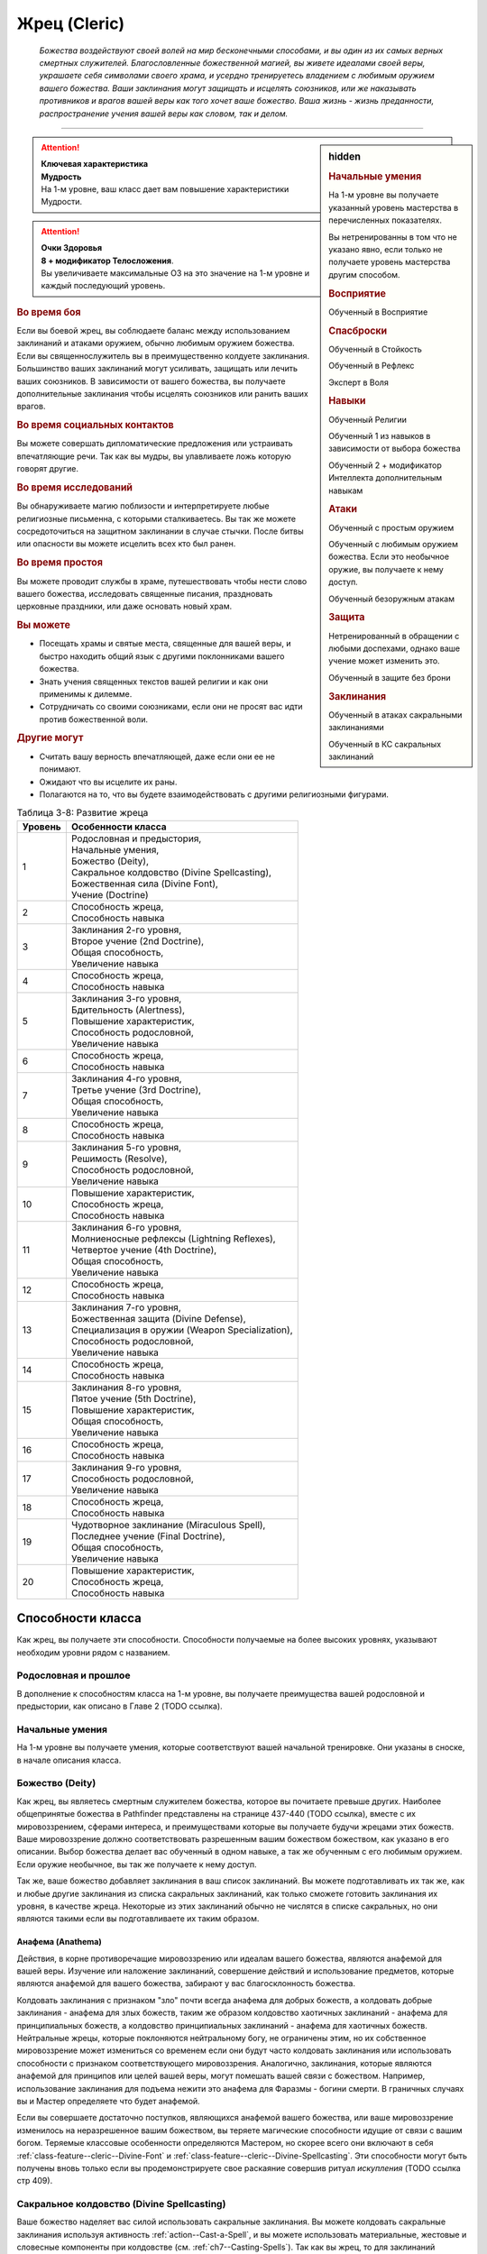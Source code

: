 .. rst-class:: char-class
.. _ch3--classes--cleric:

Жрец (Cleric)
=========================================================================================

.. epigraph::

	*Божества воздействуют своей волей на мир бесконечными способами, и вы один из их самых верных смертных служителей.
	Благословленные божественной магией, вы живете идеалами своей веры, украшаете себя символами своего храма, и усердно тренируетесь владением с любимым оружием вашего божества.
	Ваши заклинания могут защищать и исцелять союзников, или же наказывать противников и врагов вашей веры как того хочет ваше божество.
	Ваша жизнь - жизнь преданности, распространение учения вашей веры как словом, так и делом.*

-----------------------------------------------------------------------------


.. rst-class:: sidebar-char-ancestry-class

.. sidebar:: hidden
	
	.. rubric:: Начальные умения

	На 1-м уровне вы получаете указанный уровень мастерства в перечисленных показателях.

	Вы нетренированны в том что не указано явно, если только не получаете уровень мастерства другим способом.


	.. rubric:: Восприятие

	Обученный в Восприятие


	.. rubric:: Спасброски

	Обученный в Стойкость

	Обученный в Рефлекс

	Эксперт в Воля


	.. rubric:: Навыки

	Обученный Религии

	Обученный 1 из навыков в зависимости от выбора божества

	Обученный 2 + модификатор Интеллекта дополнительным навыкам


	.. rubric:: Атаки

	Обученный с простым оружием

	Обученный с любимым оружием божества. Если это необычное оружие, вы получаете к нему доступ.

	Обученный безоружным атакам


	.. rubric:: Защита

	Нетренированный в обращении с любыми доспехами, однако ваше учение может изменить это.

	Обученный в защите без брони


	.. rubric:: Заклинания

	Обученный в атаках сакральными заклинаниями

	Обученный в КС сакральных заклинаний


.. attention::

	| **Ключевая характеристика**
	| **Мудрость**
	| На 1-м уровне, ваш класс дает вам повышение характеристики Мудрости.

.. attention::

	| **Очки Здоровья**
	| **8 + модификатор Телосложения**.
	| Вы увеличиваете максимальные ОЗ на это значение на 1-м уровне и каждый последующий уровень.


.. rst-class:: h3
.. rubric:: Во время боя

Если вы боевой жрец, вы соблюдаете баланс между использованием заклинаний и атаками оружием, обычно любимым оружием божества.
Если вы священнослужитель вы в преимущественно колдуете заклинания.
Большинство ваших заклинаний могут усиливать, защищать или лечить ваших союзников.
В зависимости от вашего божества, вы получаете дополнительные заклинания чтобы исцелять союзников или ранить ваших врагов.

.. rst-class:: h3
.. rubric:: Во время социальных контактов

Вы можете совершать дипломатические предложения или устраивать впечатляющие речи.
Так как вы мудры, вы улавливаете ложь которую говорят другие.

.. rst-class:: h3
.. rubric:: Во время исследований

Вы обнаруживаете магию поблизости и интерпретируете любые религиозные письменна, с которыми сталкиваетесь.
Вы так же можете сосредоточиться на защитном заклинании в случае стычки.
После битвы или опасности вы можете исцелить всех кто был ранен.

.. rst-class:: h3
.. rubric:: Во время простоя

Вы можете проводит службы в храме, путешествовать чтобы нести слово вашего божества, исследовать священные писания, праздновать церковные праздники, или даже основать новый храм.

.. rst-class:: h3
.. rubric:: Вы можете

* Посещать храмы и святые места, священные для вашей веры, и быстро находить общий язык с другими поклонниками вашего божества.
* Знать учения священных текстов вашей религии и как они применимы к дилемме.
* Сотрудничать со своими союзниками, если они не просят вас идти против божественной воли.

.. rst-class:: h3
.. rubric:: Другие могут

* Считать вашу верность впечатляющей, даже если они ее не понимают.
* Ожидают что вы исцелите их раны.
* Полагаются на то, что вы будете взаимодействовать с другими религиозными фигурами.


.. table:: Таблица 3-8: Развитие жреца


	+---------+---------------------------------------------------+
	| Уровень |                 Особенности класса                |
	+=========+===================================================+
	|       1 | | Родословная и предыстория,                      |
	|         | | Начальные умения,                               |
	|         | | Божество (Deity),                               |
	|         | | Сакральное колдовство (Divine Spellcasting),    |
	|         | | Божественная сила (Divine Font),                |
	|         | | Учение (Doctrine)                               |
	+---------+---------------------------------------------------+
	|       2 | | Способность жреца,                              |
	|         | | Способность навыка                              |
	+---------+---------------------------------------------------+
	|       3 | | Заклинания 2-го уровня,                         |
	|         | | Второе учение (2nd Doctrine),                   |
	|         | | Общая способность,                              |
	|         | | Увеличение навыка                               |
	+---------+---------------------------------------------------+
	|       4 | | Способность жреца,                              |
	|         | | Способность навыка                              |
	+---------+---------------------------------------------------+
	|       5 | | Заклинания 3-го уровня,                         |
	|         | | Бдительность (Alertness),                       |
	|         | | Повышение характеристик,                        |
	|         | | Способность родословной,                        |
	|         | | Увеличение навыка                               |
	+---------+---------------------------------------------------+
	|       6 | | Способность жреца,                              |
	|         | | Способность навыка                              |
	+---------+---------------------------------------------------+
	|       7 | | Заклинания 4-го уровня,                         |
	|         | | Третье учение (3rd Doctrine),                   |
	|         | | Общая способность,                              |
	|         | | Увеличение навыка                               |
	+---------+---------------------------------------------------+
	|       8 | | Способность жреца,                              |
	|         | | Способность навыка                              |
	+---------+---------------------------------------------------+
	|       9 | | Заклинания 5-го уровня,                         |
	|         | | Решимость (Resolve),                            |
	|         | | Способность родословной,                        |
	|         | | Увеличение навыка                               |
	+---------+---------------------------------------------------+
	|      10 | | Повышение характеристик,                        |
	|         | | Способность жреца,                              |
	|         | | Способность навыка                              |
	+---------+---------------------------------------------------+
	|      11 | | Заклинания 6-го уровня,                         |
	|         | | Молниеносные рефлексы (Lightning Reflexes),     |
	|         | | Четвертое учение (4th Doctrine),                |
	|         | | Общая способность,                              |
	|         | | Увеличение навыка                               |
	+---------+---------------------------------------------------+
	|      12 | | Способность жреца,                              |
	|         | | Способность навыка                              |
	+---------+---------------------------------------------------+
	|      13 | | Заклинания 7-го уровня,                         |
	|         | | Божественная защита (Divine Defense),           |
	|         | | Специализация в оружии (Weapon Specialization), |
	|         | | Способность родословной,                        |
	|         | | Увеличение навыка                               |
	+---------+---------------------------------------------------+
	|      14 | | Способность жреца,                              |
	|         | | Способность навыка                              |
	+---------+---------------------------------------------------+
	|      15 | | Заклинания 8-го уровня,                         |
	|         | | Пятое учение (5th Doctrine),                    |
	|         | | Повышение характеристик,                        |
	|         | | Общая способность,                              |
	|         | | Увеличение навыка                               |
	+---------+---------------------------------------------------+
	|      16 | | Способность жреца,                              |
	|         | | Способность навыка                              |
	+---------+---------------------------------------------------+
	|      17 | | Заклинания 9-го уровня,                         |
	|         | | Способность родословной,                        |
	|         | | Увеличение навыка                               |
	+---------+---------------------------------------------------+
	|      18 | | Способность жреца,                              |
	|         | | Способность навыка                              |
	+---------+---------------------------------------------------+
	|      19 | | Чудотворное заклинание (Miraculous Spell),      |
	|         | | Последнее учение (Final Doctrine),              |
	|         | | Общая способность,                              |
	|         | | Увеличение навыка                               |
	+---------+---------------------------------------------------+
	|      20 | | Повышение характеристик,                        |
	|         | | Способность жреца,                              |
	|         | | Способность навыка                              |
	+---------+---------------------------------------------------+





Способности класса
----------------------------------------------------------------------------------------------------------

Как жрец, вы получаете эти способности.
Способности получаемые на более высоких уровнях, указывают необходим уровни рядом с названием.



Родословная и прошлое
~~~~~~~~~~~~~~~~~~~~~~~~~~~~~~~~~~~~~~~~~~~~~~~~~~~~~~~~~~~~~~~~~~~~~~~~~~~~~~~~~~~~

В дополнение к способностям класса на 1-м уровне, вы получаете преимущества вашей родословной и предыстории, как описано в Главе 2 (TODO ссылка).



Начальные умения
~~~~~~~~~~~~~~~~~~~~~~~~~~~~~~~~~~~~~~~~~~~~~~~~~~~~~~~~~~~~~~~~~~~~~~~~~~~~~~~~~~~~

На 1-м уровне вы получаете умения, которые соответствуют вашей начальной тренировке.
Они указаны в сноске, в начале описания класса.



Божество (Deity)
~~~~~~~~~~~~~~~~~~~~~~~~~~~~~~~~~~~~~~~~~~~~~~~~~~~~~~~~~~~~~~~~~~~~~~~~~~~~~~~~~~~~

Как жрец, вы являетесь смертным служителем божества, которое вы почитаете превыше других.
Наиболее общепринятые божества в Pathfinder представлены на странице 437-440 (TODO ссылка), вместе с их мировоззрением, сферами интереса, и преимуществами которые вы получаете будучи жрецами этих божеств.
Ваше мировоззрение должно соответствовать разрешенным вашим божеством божеством, как указано в его описании.
Выбор божества делает вас обученный в одном навыке, а так же обученным с его любимым оружием.
Если оружие необычное, вы так же получаете к нему доступ.

Так же, ваше божество добавляет заклинания в ваш список заклинаний.
Вы можете подготавливать их так же, как и любые другие заклинания из списка сакральных заклинаний, как только сможете готовить заклинания их уровня, в качестве жреца.
Некоторые из этих заклинаний обычно не числятся в списке сакральных, но они являются такими если вы подготавливаете их таким образом.


Анафема (Anathema)
""""""""""""""""""""""""""""""""""""""""""""""""""""""""""""""""""""""""""""""""""

Действия, в корне противоречащие мировоззрению или идеалам вашего божества, являются анафемой для вашей веры.
Изучение или наложение заклинаний, совершение действий и использование предметов, которые являются анафемой для вашего божества, забирают у вас благосклонность божества.

Колдовать заклинания с признаком "зло" почти всегда анафема для добрых божеств, а колдовать добрые заклинания - анафема для злых божеств, таким же образом колдовство хаотичных заклинаний - анафема для принципиальных божеств, а колдовство принципиальных заклинаний - анафема для хаотичных божеств.
Нейтральные жрецы, которые поклоняются нейтральному богу, не ограничены этим, но их собственное мировоззрение может измениться со временем если они будут часто колдовать заклинания или использовать способности с признаком соответствующего мировоззрения.
Аналогично, заклинания, которые являются анафемой для принципов или целей вашей веры, могут помешать вашей связи с божеством.
Например, использование заклинания для подъема нежити это анафема для Фаразмы - богини смерти.
В граничных случаях вы и Мастер определяете что будет анафемой.

Если вы совершаете достаточно поступков, являющихся анафемой вашего божества, или ваше мировоззрение изменилось на неразрешенное вашим божеством, вы теряете магические способности идущие от связи с вашим богом.
Теряемые классовые особенности определяются Мастером, но скорее всего они включают в себя :ref:`class-feature--cleric--Divine-Font` и :ref:`class-feature--cleric--Divine-Spellcasting`.
Эти способности могут быть получены вновь только если вы продемонстрируете свое раскаяние совершив ритуал *искупления* (TODO ссылка стр 409).


.. _class-feature--Cleric--Divine-Spellcasting:

Сакральное колдовство (Divine Spellcasting)
~~~~~~~~~~~~~~~~~~~~~~~~~~~~~~~~~~~~~~~~~~~~~~~~~~~~~~~~~~~~~~~~~~~~~~~~~~~~~~~~~~~~

Ваше божество наделяет вас силой использовать сакральные заклинания.
Вы можете колдовать сакральные заклинания используя активность :ref:`action--Cast-a-Spell`, и вы можете использовать материальные, жестовые и словесные компоненты при колдовстве (см. :ref:`ch7--Casting-Spells`).
Так как вы жрец, то для заклинаний требующих материальные компоненты, вы обычно можете держать сакральный фокус (как например символ веры), вместо необходимости использовать сумку с материальными компонентами.

На 1-м уровне, вы каждое утро можете подготовить два заклинания 1-го уровня и пять чар, из числа обычных заклинаний, находящихся в списке сакральных этой книги (:ref:`spells-list--Divine`) или из числа других сакральных заклинаний к которым у вас есть доступ.
Подготовленные заклинания остаются доступными пока вы не используете их или пока вы снова не подготовите заклинания.
Количество заклинаний, которые вы можете подготовить, называется слотами заклинаний.

По мере того как вы повышаетесь в уровне как жрец, увеличивается количество заклинаний, которые вы можете подготовить каждый день, как и высший уровень заклинаний которые вы можете колдовать, как показано в :ref:`class-feature--Cleric--spells-table`.

Некоторые из ваших заклинаний требуют совершить атаку заклинанием, чтобы узнать на сколько они эффективны, или ваши враги должны сделать бросок против вашего КС заклинаний (обычно это спасбросок).
Так как ваша ключевая характеристика это Мудрость, атаки заклинаниями и КС заклинаний используют модификатор Мудрости.
Подробности о вычислении этих данных описаны в разделе :ref:`ch9--Spell-Attack-Rolls`.

.. _class-feature--Cleric--spells-table:

.. table:: Таблица 3-9: Заклинания жреца в день

	+---------+------+----+----+----+----+----+----+----+----+----+-----+
	| Ваш     |      | Уровень заклинания                               |
	+ уровень + Чары +----+----+----+----+----+----+----+----+----+-----+
	|         |      | 1  | 2  | 3  | 4  | 5  | 6  | 7  | 8  | 9  | 10  |
	+=========+======+====+====+====+====+====+====+====+====+====+=====+
	| 1       | 5    | 2* | —  | —  | —  | —  | —  | —  | —  | —  | —   |
	+---------+------+----+----+----+----+----+----+----+----+----+-----+
	| 2       | 5    | 3* | —  | —  | —  | —  | —  | —  | —  | —  | —   |
	+---------+------+----+----+----+----+----+----+----+----+----+-----+
	| 3       | 5    | 3  | 2* | —  | —  | —  | —  | —  | —  | —  | —   |
	+---------+------+----+----+----+----+----+----+----+----+----+-----+
	| 4       | 5    | 3  | 3* | —  | —  | —  | —  | —  | —  | —  | —   |
	+---------+------+----+----+----+----+----+----+----+----+----+-----+
	| 5       | 5    | 3  | 3  | 2* | —  | —  | —  | —  | —  | —  | —   |
	+---------+------+----+----+----+----+----+----+----+----+----+-----+
	| 6       | 5    | 3  | 3  | 3* | —  | —  | —  | —  | —  | —  | —   |
	+---------+------+----+----+----+----+----+----+----+----+----+-----+
	| 7       | 5    | 3  | 3  | 3  | 2* | —  | —  | —  | —  | —  | —   |
	+---------+------+----+----+----+----+----+----+----+----+----+-----+
	| 8       | 5    | 3  | 3  | 3  | 3* | —  | —  | —  | —  | —  | —   |
	+---------+------+----+----+----+----+----+----+----+----+----+-----+
	| 9       | 5    | 3  | 3  | 3  | 3  | 2* | —  | —  | —  | —  | —   |
	+---------+------+----+----+----+----+----+----+----+----+----+-----+
	| 10      | 5    | 3  | 3  | 3  | 3  | 3* | —  | —  | —  | —  | —   |
	+---------+------+----+----+----+----+----+----+----+----+----+-----+
	| 11      | 5    | 3  | 3  | 3  | 3  | 3  | 2* | —  | —  | —  | —   |
	+---------+------+----+----+----+----+----+----+----+----+----+-----+
	| 12      | 5    | 3  | 3  | 3  | 3  | 3  | 3* | —  | —  | —  | —   |
	+---------+------+----+----+----+----+----+----+----+----+----+-----+
	| 13      | 5    | 3  | 3  | 3  | 3  | 3  | 3  | 2* | —  | —  | —   |
	+---------+------+----+----+----+----+----+----+----+----+----+-----+
	| 14      | 5    | 3  | 3  | 3  | 3  | 3  | 3  | 3* | —  | —  | —   |
	+---------+------+----+----+----+----+----+----+----+----+----+-----+
	| 15      | 5    | 3  | 3  | 3  | 3  | 3  | 3  | 3  | 2* | —  | —   |
	+---------+------+----+----+----+----+----+----+----+----+----+-----+
	| 16      | 5    | 3  | 3  | 3  | 3  | 3  | 3  | 3  | 3* | —  | —   |
	+---------+------+----+----+----+----+----+----+----+----+----+-----+
	| 17      | 5    | 3  | 3  | 3  | 3  | 3  | 3  | 3  | 3  | 2* | —   |
	+---------+------+----+----+----+----+----+----+----+----+----+-----+
	| 18      | 5    | 3  | 3  | 3  | 3  | 3  | 3  | 3  | 3  | 3* | —   |
	+---------+------+----+----+----+----+----+----+----+----+----+-----+
	| 19      | 5    | 3  | 3  | 3  | 3  | 3  | 3  | 3  | 3  | 3  | 1*† |
	+---------+------+----+----+----+----+----+----+----+----+----+-----+
	| 20      | 5    | 3  | 3  | 3  | 3  | 3  | 3  | 3  | 3  | 3  | 1*† |
	+---------+------+----+----+----+----+----+----+----+----+----+-----+

**\*** - Ваша божественная сила дает вам дополнительные заклинания *исцеления* или *нанесения ран* этого уровня. Их количество равно 1 + модификатор Харизмы.

**†** - Чудотворное заклинание дает вам слот заклинания 10-го уровня, который работает немного отлично от других.


Усиление заклинаний (Heightening Spells)
""""""""""""""""""""""""""""""""""""""""""""""""""""""""""""""""""""""""""""""""""

Когда вы получаете слоты заклинаний 2-го уровня и выше, то можете заполнить их усиленными версиями заклинаний низкого уровня.
Это увеличивает уровень заклинания, усиливая его для соответствия уровню слота.
Многие заклинания имеют специальные улучшения при повышении до определенного уровня.


Чары (Cantrips)
""""""""""""""""""""""""""""""""""""""""""""""""""""""""""""""""""""""""""""""""""

Чары это особые заклинания которые не используют слоты.
Вы можете колдовать чары по желанию, сколько угодно раз в день.
Чары всегда автоматически усиливаются до половины вашего уровня, округленного до большего целого, обычно они равны уровню самого высокого заклинания, которые вы можете колдовать как жрец.
Например, как у жреца 1-го уровня, ваши чары имеют 1-й уровень, а как у жреца 5-го уровня ваши чары имеют 3-й уровень.


.. _class-feature--Cleric--Divine-Font:

Божественная сила (Divine Font)
~~~~~~~~~~~~~~~~~~~~~~~~~~~~~~~~~~~~~~~~~~~~~~~~~~~~~~~~~~~~~~~~~~~~~~~~~~~~~~~~~~~~

Благодаря благословению вашего божества вы получаете дополнительные заклинания, которые направляют либо жизненную силу, называемую положительной энергией, либо ее противоположную силу - отрицательную энергию.
Когда вы подготавливаете ваши заклинания каждый день, вы можете подготовить дополнительные заклинания :ref:`spell--h--Heal` или :ref:`spell--h--Harm`, в зависимости от божества.
Заклинание божественной силы, дарованные вашим божеством указаны на строке "Божественная сила" в записи о божестве на страницах 437-440 (TODO ссылка); если перечислены обе силы, вы можете выбирать между *исцелением* и *нанесением ран*.
После того, как вы выбрали, вы не можете изменить свой выбор без изменения морали или божественного вмешательства.

**Исцеляющая сила**: Каждый день вы получаете дополнительные слоты заклинаний, равные максимальному уровню доступных слотов заклинаний жреца.
Вы можете подготовить только заклинания :ref:`spell--h--Heal` в этих слотах.
Их количество равно 1 + ваш модификатор Харизмы.

**Ранящая сила**: Каждый день вы получаете дополнительные слоты заклинаний, равные максимальному уровню доступных слотов заклинаний жреца.
Вы можете подготовить только заклинания :ref:`spell--h--Harm` в этих слотах.
Их количество равно 1 + ваш модификатор Харизмы.



Учение (Doctrine)
~~~~~~~~~~~~~~~~~~~~~~~~~~~~~~~~~~~~~~~~~~~~~~~~~~~~~~~~~~~~~~~~~~~~~~~~~~~~~~~~~~~~

Даже среди последователей одного божества, есть немало учений и верований, которые иногда значительно отличаются от жреца к жрецу.
На 1-м уровне, вы выбираете учение и получаете его преимущества его первого учения.
В данной книге представленны учения священнослужителя и боевого жреца.
Каждое учение дает вам начальные преимущества на 1-м уровне.
На 3-м, 7-м, 11-м, 15-м и 19-м уровнях вы получаете преимущества 2-го, 3-го, 4-го, 5-го и последнего учений соответственно.

.. _class-feature--Cleric--Doctrine--Cloistered:

Священнослужитель (Cloistered Cleric)
""""""""""""""""""""""""""""""""""""""""""""""""""""""""""""""""""""""""""""""""""

Вы жрец священнослужитель, сосредотачивающийся на сакральной магии и вашей связи с доменами божества.

**Первое учение (1 ур.)**: Вы получаете способность жреца :ref:`class-feat--Cleric--Domain-Initiate`.

**Второе учение (3 ур.)**: Ваш уровень мастерства в спасбросках Стойкости увеличивается до эксперта.

**Третье учение (7 ур.)**: Ваш уровень мастерства атак сакральными заклинаниями и КС заклинаний увеличивается до эксперта.

**Четвертое учение (11 ур.)**: Вы получаете уровень мастерства эксперта в обращении с любимым оружием божества и безоружных атаках.
Когда вы совершаете критическое попадание этим оружием, то применяете критический эффект специализации оружия; используйте свой КС сакральных заклинаний если необходимо.

**Пятое учение (15 ур.)**: Выш уровень мастерства атак сакральными заклинаниями и КС заклинаний увеличивается до мастера.

**Последнее учение (19 ур.)**: Выш уровень мастерства атак сакральными заклинаниями и КС заклинаний увеличивается до легенды.

.. _class-feature--Cleric--Doctrine--Warpriest:

Боевой жрец (Warpriest)
""""""""""""""""""""""""""""""""""""""""""""""""""""""""""""""""""""""""""""""""""

Вы тренированны в более воинственном учении своего храма, сосредоточившись как на заклинаниях, так и на сражениях.

**Первое учение (1 ур.)**: Вы обучены ношению легких и средних доспехов, и вы имеете уровень мастерства эксперта в спасбросках Стойкости.
Вы получаете общую способность :ref:`feat--Shield-Block`, это реакция для уменьшения урона с помощью щита.
Если любимое оружие вашего божества является простым, вы получаете способность жреца :ref:`class-feat--Cleric--Deadly-Simplicity`.
На 13-м уровне, если вы получаете особенность класса :ref:`class-feature--Cleric--Divine-Defense`, вы так же становитесь экспертом в ношении легких и средних доспехов.

**Второе учение (3 ур.)**: Вы становитесь обучены обращению с воинским оружием.

**Третье учение (7 ур.)**: Вы получаете уровень мастерства эксперта в обращении с любимым оружием божества и безоружных атаках.
Когда вы совершаете критическое попадание этим оружием, то применяете критический эффект специализации оружия; используйте свой КС сакральных заклинаний если необходимо.

**Четвертое учение (11 ур.)**: Ваш уровень мастерства атак сакральными заклинаниями и КС заклинаний увеличивается до эксперта.

**Пятое учение (15 ур.)**: Ваш уровень мастерства в спасбросках Стойкости увеличивается до мастера.
Когда при броске спасброска Стойкости ваш результат успех, он становится крит.успехом.

**Последнее учение (19 ур.)**: Ваш уровень мастерства атак сакральными заклинаниями и КС заклинаний увеличивается до мастера.



Способности жреца / 2 ур.
~~~~~~~~~~~~~~~~~~~~~~~~~~~~~~~~~~~~~~~~~~~~~~~~~~~~~~~~~~~~~~~~~~~~~~~~~~~~~~~~~~~~

На 2-м уровне и каждые 2 уровня после него вы получаете способность жреца.
Их описание начинается на странице 121 (TODO ссылка).


Способности навыков / 2 ур.
~~~~~~~~~~~~~~~~~~~~~~~~~~~~~~~~~~~~~~~~~~~~~~~~~~~~~~~~~~~~~~~~~~~~~~~~~~~~~~~~~~~~

На 2-м уровне и каждые 2 уровня после него вы получаете способность навыка.
Они обладают признаком способности.
Вы можете найти способности навыков в главе 5 (TODO ссылка).
Вы должны быть как минимум обучены в навыке чтобы выбрать его способность.


Общие способности / 3 ур.
~~~~~~~~~~~~~~~~~~~~~~~~~~~~~~~~~~~~~~~~~~~~~~~~~~~~~~~~~~~~~~~~~~~~~~~~~~~~~~~~~~~~

На 3-м уровне и каждые 4 уровня после него вы получаете общую способность.
Общие способности описываются в главе 5 (TODO ссылка).


Увеличение навыков / 3 ур.
~~~~~~~~~~~~~~~~~~~~~~~~~~~~~~~~~~~~~~~~~~~~~~~~~~~~~~~~~~~~~~~~~~~~~~~~~~~~~~~~~~~~

На 3-м уровне и каждые 2 уровня после него, вы получаете увеличение навыка.
Вы можете использовать это увеличение, или чтобы стать обученным навыку в которому вы необучены, или стать экспертом навыка, которому вы уже обучены.

На 7-м уровне, вы можете использовать увеличение навыков, чтобы стать мастером навыка, в котором вы эксперт, а увеличение навыка на 15-м уровне, чтобы повысить мастерство до легендарного в навыках, в которых вы мастер.


Повышение характеристик / 5 ур.
~~~~~~~~~~~~~~~~~~~~~~~~~~~~~~~~~~~~~~~~~~~~~~~~~~~~~~~~~~~~~~~~~~~~~~~~~~~~~~~~~~~~

На 5-м уровне и каждые 5 уровней после него вы повышаете четыре разные характеристики.
Вы можете использовать эти повышения характеристик чтобы увеличить характеристики выше 18.
Повышение характеристики увеличивает ее на 1 если она уже 18 или больше, или на 2 если она меньше 18.


Бдительность (Alertness) / 5 ур.
~~~~~~~~~~~~~~~~~~~~~~~~~~~~~~~~~~~~~~~~~~~~~~~~~~~~~~~~~~~~~~~~~~~~~~~~~~~~~~~~~~~~

Вы остаетесь бдительными к угрозам вокруг вас.
Ваш уровень мастерства в Восприятии увеличивается до эксперта.


Способности родословной / 5 ур.
~~~~~~~~~~~~~~~~~~~~~~~~~~~~~~~~~~~~~~~~~~~~~~~~~~~~~~~~~~~~~~~~~~~~~~~~~~~~~~~~~~~~

В дополнение к способности родословной с которой вы начинали, вы получаете новую способность на 5-м уровне и каждые 4 уровня после него.
Вы можете найти список доступных способностей родословных в описании вашей родословной в главе 2 (TODO ссылка).


Решимость (Resolve) / 9 ур.
~~~~~~~~~~~~~~~~~~~~~~~~~~~~~~~~~~~~~~~~~~~~~~~~~~~~~~~~~~~~~~~~~~~~~~~~~~~~~~~~~~~~

Вы закалили свой разум решимостью.
Ваш уровень мастерства в спасбросках Воли увеличивается до мастера.
Когда во время спасброска Воли вы получаете успех, он считается крит.успехом.


Молниеносные рефлексы (Lightning Reflexes) / 11 ур.
~~~~~~~~~~~~~~~~~~~~~~~~~~~~~~~~~~~~~~~~~~~~~~~~~~~~~~~~~~~~~~~~~~~~~~~~~~~~~~~~~~~~

Ваши рефлексы молниеносны.
Ваш уровень мастерства в спасбросках Рефлекса увеличивается до эксперта.


.. _class-feature--Cleric--Divine-Defense:

Божественная защита (Divine Defense) / 13 ур.
~~~~~~~~~~~~~~~~~~~~~~~~~~~~~~~~~~~~~~~~~~~~~~~~~~~~~~~~~~~~~~~~~~~~~~~~~~~~~~~~~~~~

Ваши тренировки и божество защищают вас от ранений.
Ваш уровень мастерства в защите без доспеха увеличивается до эксперта.


Специализация в оружии (Weapon Specialization) / 13 ур.
~~~~~~~~~~~~~~~~~~~~~~~~~~~~~~~~~~~~~~~~~~~~~~~~~~~~~~~~~~~~~~~~~~~~~~~~~~~~~~~~~~~~

Вы научились наносить бОльшие ранения оружием, которое знаете лучше всего.
Вы наносите 2 дополнительного урона оружием и безоружными атаками в которых вы эксперт.
Этот урон увеличивается до 3 если для мастера, и до 4 для легендарного мастерства.


.. _class-feature--Cleric--Miraculous-Spell:

Чудотворное заклинание (Miraculous Spell) / 19 ур.
~~~~~~~~~~~~~~~~~~~~~~~~~~~~~~~~~~~~~~~~~~~~~~~~~~~~~~~~~~~~~~~~~~~~~~~~~~~~~~~~~~~~

Вы вознесены своим божеством и получаете поистине невероятные заклинания.
Вы получаете один слот заклинания 10-го уровня и можете подготовить в этом слоте заклинание используя сакральное колдовство.
Вы не получаете больше слотов заклинаний 10-го уровня, однако вы можете взять способность :ref:`class-feat--Cleric--Maker-of-Miracles` чтобы получить второй слот.





.. rst-class:: ancestry-class-feats

Способности жреца
----------------------------------------------------------------------------------------------------------

На каждом уровне на котором вы получаете способность жреца, вы можете выбрать одну из следующих.
Вы должны выполнить все предварительные условия, прежде чем выбрать способность.


1-й уровень
~~~~~~~~~~~~~~~~~~~~~~~~~~~~~~~~~~~~~~~~~~~~~~~~~~~~~~~~~~~~~~~~~~~~~~~~~~~~~~~~~~~~~~~~~~~~~~~~~~~~~~~~~~~

.. _class-feat--Cleric--Deadly-Simplicity:

Убийственная простота (`Deadly Simplicity <https://2e.aonprd.com/Feats.aspx?ID=264>`_) / 1 ур.
"""""""""""""""""""""""""""""""""""""""""""""""""""""""""""""""""""""""""""""""""""""""""""""""

- жрец

**Предварительные условия**: любимое оружие божества является простым; вы обучены обращению с любимым оружием божества

----------

Оружие вашего божества становится особенно сильно в ваших руках.
Когда вы используете оружие своего божества, увеличьте размер кости урона на одну ступень.
Если любимое оружие божества - безоружная атака (как например кулаки, если поклоняетесь Ирори) и кость урона меньше d6, вместо этого увеличьте кость урона до d6.


.. sidebar:: Ключевые термины
	
	Вы увидите следующий термин во многих особенностях класса жреца.

	**Метамагия**: Эти действия изменяют ваши заклинания.
	Вы должны использовать метамагическое действие сразу перед активностью :ref:`action--Cast-a-Spell`, того заклинания, которое хотите изменить.
	Если вы используете любое действие (включая свободные действия и реакции), отличное от :ref:`action--Cast-a-Spell`, вы лишаетесь преимущества метамагического действия.
	Эффекты, добавленные метамагическим действием, являются частью эффекта заклинания, а не метамагического действия.


.. _class-feat--Cleric--Domain-Initiate:

Посвящение домену (`Domain Initiate <https://2e.aonprd.com/Feats.aspx?ID=265>`_) / 1 ур.
"""""""""""""""""""""""""""""""""""""""""""""""""""""""""""""""""""""""""""""""""""""""""

- жрец

Ваше божество дарует специальное заклинание относящееся к его силам.
Выберите один домен, из описания вашего божества, который является предметом особого интереса для вас в вашей религии.
Вы получаете начальное доменное заклинание из этого домена, оно уникально для домена и недоступное другим жрецам.
Все домены и доменные заклинания описаны в таблице 8-2: Домены на странице 441 (TODO ссылка).

Доменные заклинания это вид заклинаний фокусировки.
Использование заклинания фокусировки стоит 1 Очко Фокусировки, и вы начинаете с одним очком в запасе очков фокусировки.
Вы восполняете ваш запас очков фокусировки во время ежедневных приготовлений, и можете восстановить 1 Очко Фокусировки тратя 10 минут на использование активности :ref:`action--Refocus`, чтобы помолиться божеству или послужить его целям.

Заклинания фокусировки автоматически усиливаются до половины вашего уровня с округление до большего целого.
Они не требуют слот заклинаний, но вы и не можете колдовать их используя слоты заклинаний.
Определенные способности могут давать вам больше заклинаний фокусировки и увеличивать запас очков фокусировки, однако запас очков фокусировки никогда не может иметь больше 3 очков.
Полные правила по заклинаниям фокусировки описаны в разделе :ref:`spells--info--Focus-Spells`.

**Особенность**: Вы можете выбрать эту способность несколько раз, каждый раз выбирая другой домен и получая его доменное заклинание.


.. _class-feat--Cleric--Harming-Hands:

Ранящие руки (`Harming Hands <https://2e.aonprd.com/Feats.aspx?ID=266>`_) / 1 ур.
"""""""""""""""""""""""""""""""""""""""""""""""""""""""""""""""""""""""""""""""""""""""

- жрец

**Предварительные условия**: ранящая :ref:`class-feature--Cleric--Divine-Font`

----------

Растет разъедающая сила вашей негативной энергии.
Когда вы используете :ref:`spell--h--Harm`, вы бросаете d10 вместо d8.


.. _class-feat--Cleric--Healing-Hands:

Исцеляющие руки (`Healing Hands <https://2e.aonprd.com/Feats.aspx?ID=267>`_) / 1 ур.
"""""""""""""""""""""""""""""""""""""""""""""""""""""""""""""""""""""""""""""""""""""""

- жрец

**Предварительные условия**: исцеляющая :ref:`class-feature--Cleric--Divine-Font`

----------

Ваша позитивная энергия сильнее восстанавливает и наполняет жизнью.
Когда вы используете :ref:`spell--h--Heal`, вы бросаете d10 вместо d8.


.. _class-feat--Cleric--Holy-Castigation:

Святое наказание (`Holy Castigation <https://2e.aonprd.com/Feats.aspx?ID=268>`_) / 1 ур.
"""""""""""""""""""""""""""""""""""""""""""""""""""""""""""""""""""""""""""""""""""""""""

- жрец

**Предварительные условия**: доброе мировоззрение

----------

Вы совмещаете святую энергию с позитивной энергией, чтобы наносить урон демонам, дьяволам и их злым потомкам.
Колдуемое вами заклинание :ref:`spell--h--Heal` наносит урон бесам, как если бы они были нежитью.


.. _class-feat--Cleric--Reach-Spell:

Досягаемое заклинание (`Reach Spell (Cleric) <https://2e.aonprd.com/Feats.aspx?ID=181>`_) |д-1| / 1 ур.
"""""""""""""""""""""""""""""""""""""""""""""""""""""""""""""""""""""""""""""""""""""""""""""""""""""""""""

- метамагия
- концентрация
- жрец

Вы можете увеличить дистанцию ваших заклинаний.
Если ваше следующее действие - :ref:`action--Cast-a-Spell`, у которого есть дистанция, увеличьте дистанцию заклинания на 30 футов.
Как обычно при увеличении дистанции заклинания, если оно имеет дистанцию касания, увеличьте его дистанцию до 30 футов.


.. _class-feat--Cleric--Syncretism:

Синкретизм (`Syncretism <https://2e.aonprd.com/Feats.aspx?ID=1186>`_) / 1 ур.
""""""""""""""""""""""""""""""""""""""""""""""""""""""""""""""""""""""""""""""""""""""""

- жрец

**Предварительные условия**: вы поклоняетесь божеству

**Источник**: Lost Omens: Gods & Magic pg. 105

----------

Вы увидели пересечение между учениями двух божеств.
Выберите второе божество.
Вы должны соответствовать требованиям мировоззрения и подчиняетесь их указам и анафеме.
Если вы жрец :ref:`class-feature--Cleric--Doctrine--Cloistered`, выберите один из доменов этого божества, получая его преимущества как от :ref:`class-feat--Cleric--Expanded-Domain-Initiate`.
Если вы :ref:`class-feature--Cleric--Doctrine--Warpriest`, то получаете доступ к любимому оружию этого божества и оно становится вторым любимым оружием, и оно получает преимущества от имеющихся у вас способностей и возможностей влияющих на любимое оружие божества, как например :ref:`class-feat--Cleric--Deadly-Simplicity`.
Если у вас другое учение, отличное от перечисленных, либо применяйте наиболее подходящий из представленных вариантов для своего учения, или на усмотрение Мастера, добавьте преимущества второго божества более подходящее вашему учению.


.. _class-feat--Cleric--Splinter-Faith:

Расщепленная вера (`Splinter Faith (Cleric) <https://2e.aonprd.com/Feats.aspx?ID=1173>`_) / 1 ур.
"""""""""""""""""""""""""""""""""""""""""""""""""""""""""""""""""""""""""""""""""""""""""""""""""""""""""""

- жрец

**Источник**: Lost Omens: Gods & Magic pg. 8

----------

Ваша вера в божество представлена крайне необычным образом, который некоторые могут назвать еретическим.
Когда вы выбираете эту способность, вы должны детально описать основные принципы вашей измененной веры, хотя это не должно влиять на указы или анафему божества.
Выберите 4 домена.
Эти домены должны быть выбраны из числа доменов божества, его альтернативных доменов, и вплоть до 1 домена, который не относится к божеству но и не является его анафемой.
Любое произносимое доменное заклинание, которое не относится к доменам вашего божества, всегда усиленно на 1 уровень ниже, чем обычные заклинания фокусировки.
Для способностей, которые зависят от доменов вашего божества, эти выбранные 4 домена считаются доменами вашего божества, а любые невыбранные вами домены божества числятся альтернативными.

**Особенность**: Если только вы не брали эту способность на 1-м уровне, изменение вашего отношения к божеству требует переобучения, как описано в разделе "Изменение веры (Changing Faith)" (TODO ссылка на Lost Omens: Gods & Magic pg. 8).
Если вы взяли эту способность и получали преимущества от любого эффекта, который требует домена, не включенного в вашу расщепленную веру, как например доменное заклинание от :ref:`class-feat--Cleric--Domain-Initiate`, то вы теряете этот эффект.




2-й уровень
~~~~~~~~~~~~~~~~~~~~~~~~~~~~~~~~~~~~~~~~~~~~~~~~~~~~~~~~~~~~~~~~~~~~~~~~~~~~~~~~~~~~~~~~~~~~~~~~~~~~~~~~~~~

.. _class-feat--Cleric--Cantrip-Expansion:

Расширение чар (`Cantrip Expansion (Cleric) <https://2e.aonprd.com/Feats.aspx?ID=183>`_) / 2 ур.
"""""""""""""""""""""""""""""""""""""""""""""""""""""""""""""""""""""""""""""""""""""""""""""""""

- жрец

Вы изучаете более широкий диапазон простых заклинаний.
Вы можете подготавливать 2 дополнительных чар каждый день.


.. _class-feat--Cleric--Communal-Healing:

Совместное исцеление (`Communal Healing <https://2e.aonprd.com/Feats.aspx?ID=271>`_) / 2 ур.
""""""""""""""""""""""""""""""""""""""""""""""""""""""""""""""""""""""""""""""""""""""""""""""

- исцеление
- позитивное
- жрец

Вы проводник позитивной энергии, и когда вы проводите ее через себя, это исцеляет некоторые из ваших несильные ранения.
Когда вы колдуете :ref:`spell--h--Heal` чтобы исцелить одно существо, кроме вас, вы восстанавливаете Очки Здоровья в количестве, равном уровню заклинания *исцеление*.


.. _class-feat--Cleric--Emblazon-Armament:

Символ на вооружении (`Emblazon Armament <https://2e.aonprd.com/Feats.aspx?ID=272>`_) / 2 ур.
"""""""""""""""""""""""""""""""""""""""""""""""""""""""""""""""""""""""""""""""""""""""""""""""

- исследование
- жрец

Тщательно вытравливая священный образ на физическом объекте, вы закаляете себя для битвы.
Вы можете потратить 10 минут, на то чтобы украсить оружие или щит символом вашего божества.
Символ не блекнет в течение 1 года, но если вы используете эту способность, то любой предыдущий символ и любой символ нанесенный на предмет мгновенно пропадает.
Этот предмет становится религиозным символом вашего божества и может быть использован для сакральный фокус, а так же получает другое преимущество, в зависимости от типа предмета.
Это преимущество применяется только к последователям божества, которое представленно этим символом.

* **Щит**: Щит получает бонус состояния +1 к своей Твердости (благодаря этому он сильнее снижает повреждения с помощью реакции :ref:`feat--Shield-Block`).
* **Оружие**: Владелец получает бонус состояния +1 к броскам урона.


.. _class-feat--Cleric--Sap-Life:

Истощить жизнь (`Sap Life <https://2e.aonprd.com/Feats.aspx?ID=273>`_) / 2 ур.
""""""""""""""""""""""""""""""""""""""""""""""""""""""""""""""""""""""""""""""""""

- исцеление
- жрец

Вы вытягивате жизненную силу из врагом, чтобы исцелить свои раны.
Когда вы колдуете заклинание :ref:`spell--h--Harm` и наносите урон хотя бы одному живому существу, то восстанавливаете Очки Здоровья равные уровню заклинания *нанесение ран*.
Если вы неживое существо, вы не получаете преимущества от этой способности.


.. _class-feat--Cleric--Turn-Undead:

Обратить нежить (`Turn Undead <https://2e.aonprd.com/Feats.aspx?ID=274>`_) / 2 ур.
"""""""""""""""""""""""""""""""""""""""""""""""""""""""""""""""""""""""""""""""""""

- жрец

Нежить, пострадавшая от вашей позитивной энергии, может сбежать, из-за врожденного отвращения к силе, противоположной неживой.
Когда вы используете :ref:`spell--h--Heal` чтобы нанести урон нежити, каждая нежить вашего уровня или ниже, которая критически провалит спасбросок, получает состояние "бегство" на 1 раунд.


.. _class-feat--Cleric--Versatile-Font:

Разносторонняя сила (`Versatile Font <https://2e.aonprd.com/Feats.aspx?ID=275>`_) / 2 ур.
"""""""""""""""""""""""""""""""""""""""""""""""""""""""""""""""""""""""""""""""""""""""""

- жрец

**Предварительные условия**: ранящая :ref:`class-feature--Cleric--Divine-Font` или исцеляющая :ref:`class-feature--Cleric--Divine-Font`;
божество, позволяющее жрецу иметь обе силы

----------

Когда вы исследуете аспекты своего божества, вы выходите за рамки ограничений на исцеление или нанесение ран.
Вы можете подготовить либо :ref:`spell--h--Heal`, либо :ref:`spell--h--Harm` в слотах заклинаний, полученных от исцеляющей или ранящей божественной силы.




4-й уровень
~~~~~~~~~~~~~~~~~~~~~~~~~~~~~~~~~~~~~~~~~~~~~~~~~~~~~~~~~~~~~~~~~~~~~~~~~~~~~~~~~~~~~~~~~~~~~~~~~~~~~~~~~~~

.. _class-feat--Cleric--Channel-Smite:

Вложить энергию в удар (`Channel Smite <https://2e.aonprd.com/Feats.aspx?ID=276>`_) |д-2| / 4 ур.
""""""""""""""""""""""""""""""""""""""""""""""""""""""""""""""""""""""""""""""""""""""""""""""""""

- некромантия
- сакральная
- жрец

**Предварительные условия**: ранящая :ref:`class-feature--Cleric--Divine-Font` или исцеляющая :ref:`class-feature--Cleric--Divine-Font`

**Стоимость**: израсходовать заклинание :ref:`spell--h--Heal` или :ref:`spell--h--Harm`

----------

Вы пропускаете разрушительные силы позитивной или негативной энергии в противника используя атаку в ближнем бою.
Совершите :ref:`action--Strike` в ближнем бою и добавьте урон этого заклинания к урону от Удара.
Это негативные повреждения если вы израсходовали заклинание *нанести раны* или позитивные повреждения если израсходовали заклинание *исцеление*.

Заклинание расходуется без эффекта если Удар не попал по цели, или существо нельзя повредить этим видом энергии (например если вы попадете по живому существу с помощью заклинания *исцеление*).


.. sidebar:: Управление нежитью
	
	Контролируемая нежить получает признак "миньон".
	Миньон может использовать 2 действия за ход и не может использовать реакции.
	Миньон действует в ваш ход, когда вы тратите действие чтобы отдать ему словесные команды (это действие имеет признаки "концентрация" и "слуховой").
	Если не давать команды, миньон нежить не использует действий за исключением своей защиты или чтобы избежать очевидного вреда.
	Если неразумные миньоны нежить оставлены без присмотра хотя бы на 1 минуту, они не действуют, а разумные действуют так, как им заблагорассудится.
	Вы не можете обладать более чем 4 миньона нежитью одновременно.


.. _class-feat--Cleric--Command-Undead:

Повелевать нежитью (`Command Undead <https://2e.aonprd.com/Feats.aspx?ID=277>`_) |д-1| / 4 ур.
"""""""""""""""""""""""""""""""""""""""""""""""""""""""""""""""""""""""""""""""""""""""""""""""

- метамагия
- концентрация
- жрец

**Предварительные условия**: ранящая :ref:`class-feature--Cleric--Divine-Font`, злое мировоззрение

----------

Вы захватываете силу, оживляющую нежить и подчиняете ее своей воле.
Если следующее ваше действие - использование :ref:`spell--h--Harm` выбрав целью одно существо нежить, вы изменяете эффект заклинания *нанесение ран*.
Вместо обычного эффекта *нанесение ран*, цель становится контролируемой вами, если ее уровень равен вашему или ниже вашего - 3 (?).
Оно может сделать спасбросок Воли чтобы сопротивляться вашему контролю.
Если цель уже находится под чьим-то управлением, контролирующее существо тоже делает спасбросок Воли, а нежить использует лучший результат.

| **Критический успех**: Цель невредима и временно иммунна на 24 часа.
| **Успех**: Цель невредима.
| **Неудача**: Нежить становится контролируемым вами миньоном. Заклинание получает продолжительность 1 минуту, но оно развеивается если вы или ваш союзник атакуете миньона нежить.
| **Критическая неудача**: Как неудача, но с продолжительностью в 1 час.


.. _class-feat--Cleric--Directed-Channel:

Направленная энергия (`Directed Channel <https://2e.aonprd.com/Feats.aspx?ID=278>`_) / 4 ур.
"""""""""""""""""""""""""""""""""""""""""""""""""""""""""""""""""""""""""""""""""""""""""""""

- жрец

Вы можете формировать проводимую вами энергию в одном направлении, достигая дальше и более направленно.
Когда вы колдуете версию заклинания :ref:`spell--h--Harm` или :ref:`spell--h--Heal` с областью, то можете сделать его область 60-футовым конусом вместо 30-футовой эманации.


.. _class-feat--Cleric--Improved-Communal-Healing:

Улучшенное совместное исцеление (`Improved Communal Healing <https://2e.aonprd.com/Feats.aspx?ID=279>`_) / 4 ур.
"""""""""""""""""""""""""""""""""""""""""""""""""""""""""""""""""""""""""""""""""""""""""""""""""""""""""""""""""""""""

- жрец

**Предварительные условия**: :ref:`class-feat--Cleric--Communal-Healing`

----------

Вы можете направить избыточную проводимую энергию наружу, чтобы помочь союзнику.
Вы можете отдать Очки Здоровья, которые вы получите от :ref:`class-feat--Cleric--Communal-Healing`, одному другому существу находящемуся в досягаемости вашего заклинания :ref:`spell--h--Heal`.
Вы так же можете использовать "Совместное исцеление" когда колдуете *исцеление* выбрав целью только себя, однако, в этом случае вы обязаны отдать дополнительное исцеление кому-то другому.


.. _class-feat--Cleric--Necrotic-Infusion:

Некротическое вливание (`Necrotic Infusion <https://2e.aonprd.com/Feats.aspx?ID=280>`_) |д-1| / 4 ур.
""""""""""""""""""""""""""""""""""""""""""""""""""""""""""""""""""""""""""""""""""""""""""""""""""""""

- метамагия
- концентрация
- жрец

**Предварительные условия**: ранящая :ref:`class-feature--Cleric--Divine-Font`, злое мировоззрение

----------

Вы изливаете негативную энергию в свою нежить, чтобы усилить ее атаки.
Если следующее используемое действие - колдовство :ref:`spell--h--Harm` для восстановления Очков Здоровья одному неживому существу, то цель наносит дополнительные 1d6 негативного урона своим оружием ближнего боя или безоружными атаками до конца своего следующего хода.

Если заклинание *нанести раны* 5-го уровня и выше, этот урон увеличивается до 2d6, а если 8-го уровня и выше, этот урон увеличивается до 3d6.


.. _class-feat--Cleric--Expanded-Domain-Initiate:

Расширенное посвящение домену (`Expanded Domain Initiate <https://2e.aonprd.com/Feats.aspx?ID=1172>`_) / 4 ур.
"""""""""""""""""""""""""""""""""""""""""""""""""""""""""""""""""""""""""""""""""""""""""""""""""""""""""""""""""

- жрец

**Предварительные условия**: :ref:`class-feat--Cleric--Domain-Initiate`

**Источник**: Lost Omens: Gods & Magic pg. 8

----------

Вы давно почитаете один из менее известных доменов вашего божества.
Выберите один из альтернативных доменов вашего божества.
Вы получаете доступ к этому домену и его начальному доменному заклинанию.




6-й уровень
~~~~~~~~~~~~~~~~~~~~~~~~~~~~~~~~~~~~~~~~~~~~~~~~~~~~~~~~~~~~~~~~~~~~~~~~~~~~~~~~~~~~~~~~~~~~~~~~~~~~~~~~~~~

.. _class-feat--Cleric--Cast-Down:

Низвержение (`Cast Down <https://2e.aonprd.com/Feats.aspx?ID=281>`_) |д-1| / 6 ур.
"""""""""""""""""""""""""""""""""""""""""""""""""""""""""""""""""""""""""""""""""""

- метамагия
- концентрация
- жрец

**Предварительные условия**: ранящая :ref:`class-feature--Cleric--Divine-Font` или исцеляющая :ref:`class-feature--Cleric--Divine-Font`

----------

Чистая сила вашей веры может может обрушиться на врага.
Если ваше следующее действие - колдовство :ref:`spell--h--Heal` или :ref:`spell--h--Harm` чтобы нанести урон одному существу, и если цель получила урон от заклинания она падает на землю распластавшись.
Если цель критически проваливает спасбросок против заклинания, она так же получает штраф состояния -10 футов к Скорости на 1 минуту.


.. _class-feat--Cleric--Divine-Weapon:

Божественное оружие (`Divine Weapon <https://2e.aonprd.com/Feats.aspx?ID=282>`_) |д-св| / 6 ур.
"""""""""""""""""""""""""""""""""""""""""""""""""""""""""""""""""""""""""""""""""""""""""""""""""

- жрец

**Частота**: раз в ход

**Триггер**: вы закончили :ref:`action--Cast-a-Spell` используя один из ваших сакральных слотов заклинаний на этом ходу

----------

Вы перекачиваете остаточную энергию заклинания в используемое оружие.
До конца вашего хода, оружие наносит дополнительные 1d4 урона силой.
Вместо этого вы можете наносить 1d6 урона одним из компонентом мировоззрения вашего божества.
Как обычно, урон мировоззрением может нанести повреждение только существу противоположного мировоззрения.


.. _class-feat--Cleric--Selective-Energy:

Избирательная энергия (`Selective Energy <https://2e.aonprd.com/Feats.aspx?ID=283>`_) / 6 ур.
"""""""""""""""""""""""""""""""""""""""""""""""""""""""""""""""""""""""""""""""""""""""""""""""

- жрец

По мере того, как вы призываете божественную силу, вы можете помешать некоторым врагам извлечь из этого выгоду или не навредить некоторым союзникам.
Когда вы колдуете версию заклинаний :ref:`spell--h--Heal` или :ref:`spell--h--Harm` которая имеет область действия, то можете указать существ, на которых заклинание не подействует.
Количество существ равно вашему модификатору Харизмы (минимум 1).


.. _class-feat--Cleric--Steady-Spellcasting:

Стойкое колдовство (`Steady Spellcasting (Cleric) <https://2e.aonprd.com/Feats.aspx?ID=194>`_) / 6 ур.
"""""""""""""""""""""""""""""""""""""""""""""""""""""""""""""""""""""""""""""""""""""""""""""""""""""""""""

- жрец

Уверенные в своем мастерстве, вы так просто не теряете заклинания.
Если реакция прервет ваше колдовство, пройдите чистую проверку с КС 15.
Если вы проходите ее, ваше действие не прерывается.




8-й уровень
~~~~~~~~~~~~~~~~~~~~~~~~~~~~~~~~~~~~~~~~~~~~~~~~~~~~~~~~~~~~~~~~~~~~~~~~~~~~~~~~~~~~~~~~~~~~~~~~~~~~~~~~~~~

.. _class-feat--Cleric--Advanced-Domain:

Совершенствование в домене (`Advanced Domain <https://2e.aonprd.com/Feats.aspx?ID=285>`_) / 8 ур.
"""""""""""""""""""""""""""""""""""""""""""""""""""""""""""""""""""""""""""""""""""""""""""""""""""

- жрец

**Предварительные условия**: :ref:`class-feat--Cleric--Domain-Initiate`

----------

Ваше обучение или молитвы открыли более глубокие секреты домена вашего божества.
Вы получаете улучшенное заклинание из одного домена который вы знаете (как описано в таблице 8-2: Домены на стр 441 TODO ссылка).
Увеличьте количество Очков Фокусировки в запасе на 1.

**Особенность**: Вы можете выбрать эту способность несколько раз.
Каждый раз, вы должны выбрать другое улучшенное заклинание из другого домена, в котором у вас есть начальное заклинание.


.. _class-feat--Cleric--Align-Armament:

Мировоззрение вооружения (`Align Armament <https://2e.aonprd.com/Feats.aspx?ID=286>`_) |д-1| / 8 ур.
"""""""""""""""""""""""""""""""""""""""""""""""""""""""""""""""""""""""""""""""""""""""""""""""""""""""

- жрец
- божественный
- разрушение

**Частота**: 1 раз за раунд

**Предварительные условия**: злое, доброе, хаотичное или принципиальное божество

----------

Вы приводите оружие в метафизическое соответствие с убеждениями вашего божества.
Когда вы выбираете эту способность, выберите хаос, зло, добро или принципиальность.
Ваш выбор должен соответствовать одной из компонент мировоззрения вашего божества.
Это действие имеет признак, соответствующий выбранной компоненте мировоззрения.

Вы касаетесь оружия при использовании этого действия.
На 1 раунд это оружие наносит дополнительные 1d6 урона выбранным мировоззрением, существам противоположного мировоззрения.
Например если вы выбрали "добро", оружие нанесет дополнительные 1d6 урона злому существу.
Если снова используете эту способность, любой дополнительный урон от предыдущего использования пропадает.

**Особенность**: Вы можете взять эту способность второй раз, выбрав другую компоненту мировоззрения вашего божества.
Когда вы используете способность, то можете выбрать одну из двух компонент.


.. _class-feat--Cleric--Channeled-Succor:

Направленная помощь (`Channeled Succor <https://2e.aonprd.com/Feats.aspx?ID=287>`_) / 8 ур.
"""""""""""""""""""""""""""""""""""""""""""""""""""""""""""""""""""""""""""""""""""""""""""""

- жрец

**Предварительные условия**: исцеляющая :ref:`class-feature--Cleric--Divine-Font`

----------

Вы можете убирать состояния с божьей милости.
Вы можете пожертвовать одно подготовленное заклинание :ref:`spell--h--Heal` из дополнительных слотов полученных от исцеляющей :ref:`class-feature--cleric--Divine-Font`, чтобы использовать одно из следующих заклинаний: :ref:`spell--r--Remove-Curse`, :ref:`spell--r--Remove-Disease`, :ref:`spell--r--Remove-Paralysis` или :ref:`spell--r--Restoration`.
Заклинание усиливается до того же уровня что и пожертвованное *исцеление*.


.. _class-feat--Cleric--Cremate-Undead:

Испепеление нежити (`Cremate Undead <https://2e.aonprd.com/Feats.aspx?ID=288>`_) / 8 ур.
""""""""""""""""""""""""""""""""""""""""""""""""""""""""""""""""""""""""""""""""""""""""

- жрец

Ваша позитивная энергия поджигает нежить.
Когда вы колдуете :ref:`spell--h--Heal` чтобы нанести урон нежити, то каждая нежить получившая повреждения, так же получает продолжительный урон огнем равный уровню заклинания.


.. _class-feat--Cleric--Emblazon-Energy:

Символ энергии (`Emblazon Energy <https://2e.aonprd.com/Feats.aspx?ID=289>`_) / 8 ур.
""""""""""""""""""""""""""""""""""""""""""""""""""""""""""""""""""""""""""""""""""""""""

- жрец

**Предварительные условия**: :ref:`class-feat--Cleric--Emblazon-Armament`

----------

С помощью силы стихий вы делаете свой символ божества более мощными.
Когда вы используете :ref:`class-feat--Cleric--Emblazon-Armament`, то можете выбрать из следующих эффектов, вместо обычных эффектов способности.
Эти эффекты имеют те же ограничения что и базовые варианты.

* **Щит**: Выберите кислоту, холод, электричество, огонь или звук. Использующий щит получает бонус обстоятельства щита к спасброскам против этого типа урона, а так же может использовать :ref:`feat--Shield-Block` против этого типа урона. Щит так же получает сопротивление этому типу урона, равное половине вашего уровня, если у вас есть доменное заклинание с соответствующим признаком стихии (например "огонь").
* **Оружие**: Выберите кислоту, холод, электричество, огонь или звук. Оружие наносит дополнительные 1d4 урона этого типа. Увеличьте эти дополнительные повреждения до 1d6 если у вас есть доменное заклинание с соответствующим признаком стихии (например "огонь").




10-й уровень
~~~~~~~~~~~~~~~~~~~~~~~~~~~~~~~~~~~~~~~~~~~~~~~~~~~~~~~~~~~~~~~~~~~~~~~~~~~~~~~~~~~~~~~~~~~~~~~~~~~~~~~~~~~

.. _class-feat--Cleric--Castigating-Weapon:

Наказывающее оружие (`Castigating Weapon <https://2e.aonprd.com/Feats.aspx?ID=290>`_) / 10 ур.
"""""""""""""""""""""""""""""""""""""""""""""""""""""""""""""""""""""""""""""""""""""""""""""""""

- жрец

**Предварительные условия**: :ref:`class-feat--Cleric--Holy-Castigation`

----------

Сила наказания вашего божества укрепляет ваше тело, чтобы вы могли сразить нечестивых.
После того как вы нанесите урон бесу, используя :ref:`spell--h--Heal`, ваше оружие или :ref:`action--Strike` без оружия до конца хода, наносит бесам дополнительный урон добром, равный половине уровня заклинания *исцеление*.
Это складывается с любым уроном добром, который оружие уже наносит (например от *святой* руны).


.. _class-feat--Cleric--Heroic-Recovery:

Героическое восстановление (`Heroic Recovery <https://2e.aonprd.com/Feats.aspx?ID=291>`_) |д-1| / 10 ур.
""""""""""""""""""""""""""""""""""""""""""""""""""""""""""""""""""""""""""""""""""""""""""""""""""""""""""

- метамагия
- концентрация
- жрец

**Предварительные условия**: исцеляющая :ref:`class-feature--Cleric--Divine-Font`, доброе мировоззрение

----------

Ваша восстанавливающая сила бодрит исцеленного.
Если ваше следующее действие - колдовать :ref:`spell--h--Heal` выбрав целью одно живое существо и цель восстанавливает ОЗ от заклинания, она так же получает три бонуса до конца своего следующего хода: бонус состояния 5 футов к Скорости, бонус состояния +1 к броскам атаки, и бонус состояния +1 к броскам урона.


.. _class-feat--Cleric--Improved-Command-Undead:

Улучшенное повелеванье нежитью (`Improved Command Undead <https://2e.aonprd.com/Feats.aspx?ID=292>`_) / 10 ур.
""""""""""""""""""""""""""""""""""""""""""""""""""""""""""""""""""""""""""""""""""""""""""""""""""""""""""""""""""

- жрец

**Предварительные условия**: :ref:`class-feat--Cleric--Command-Undead`, ранящая :ref:`class-feature--Cleric--Divine-Font`, злое мировоззрение

----------

Нежить находит почти невозможным сопротивляться вашим командам.
При использовании :ref:`class-feat--Cleric--Command-Undead`, если нежить успешно прошла спасбросок, но это не был крит.успех, она становится вашим миньоном на 1 раунд.
Если нежить проваливает спасбросок, то становится вашим миньоном на 10 минут.
Если она крит.проваливает, то становится вашим миньоном на 24 часа.


.. _class-feat--Cleric--Replenishment-of-War:

Наполнение войной (`Replenishment of War <https://2e.aonprd.com/Feats.aspx?ID=293>`_) / 10 ур.
""""""""""""""""""""""""""""""""""""""""""""""""""""""""""""""""""""""""""""""""""""""""""""""""""

- жрец

**Предварительные условия**: эксперт в обращении с любимым оружием вашего божества

----------

Сражение с врагами дает похвалу и защиту от вашего божества.
Когда вы наносите урон существу с помощью :ref:`action--Strike`, используя любимое оружие вашего божества, вы получаете временные ОЗ равные половине вашего уровня, или равные вашему уровню, если удар был критическим попаданием.
Эти временные ОЗ длятся до начала вашего следующего хода.




12-й уровень
~~~~~~~~~~~~~~~~~~~~~~~~~~~~~~~~~~~~~~~~~~~~~~~~~~~~~~~~~~~~~~~~~~~~~~~~~~~~~~~~~~~~~~~~~~~~~~~~~~~~~~~~~~~

.. _class-feat--Cleric--Defensive-Recovery:

Защитное восстановление (`Defensive Recovery <https://2e.aonprd.com/Feats.aspx?ID=294>`_) |д-1| / 12 ур.
"""""""""""""""""""""""""""""""""""""""""""""""""""""""""""""""""""""""""""""""""""""""""""""""""""""""""""

- метамагия
- концентрация
- жрец

**Предварительные условия**: ранящая :ref:`class-feature--Cleric--Divine-Font` или исцеляющая :ref:`class-feature--Cleric--Divine-Font`

----------

Ваша вера в дополнение к исцелению дает временную защиту.
Если ваше следующее действие - колдовать :ref:`spell--h--Heal` или :ref:`spell--h--Harm` выбрав целью одно живое существо и цель восстанавливает ОЗ от заклинания, она так же получает бонус состояния +2 к КБ и спасброскам на 1 раунд.


.. _class-feat--Cleric--Domain-Focus:

Сосредоточение домена (`Domain Focus <https://2e.aonprd.com/Feats.aspx?ID=295>`_) / 12 ур.
"""""""""""""""""""""""""""""""""""""""""""""""""""""""""""""""""""""""""""""""""""""""""""""""

- жрец

**Предварительные условия**: одно или более доменных заклинаний

----------

Возрастает ваша преданность доменам божества, как и сила, дарованная вам.
Если вы потратили хотя бы 2 Очка Фокусировки с последнего использования :ref:`action--Refocus`, то восстанавливаете 2 Очка Фокусировки вместо 1 при использовании :ref:`action--Refocus`.


.. _class-feat--Cleric--Emblazon-Antimagic:

Символ антимагии (`Emblazon Antimagic <https://2e.aonprd.com/Feats.aspx?ID=296>`_) / 12 ур.
"""""""""""""""""""""""""""""""""""""""""""""""""""""""""""""""""""""""""""""""""""""""""""""""

- жрец

**Предварительные условия**: :ref:`class-feat--Cleric--Emblazon-Armament`

----------

Символ вашего божества защищает от атакующей магии.
Когда вы используете :ref:`class-feat--Cleric--Emblazon-Armament`, то можете выбрать из следующих эффектов, вместо обычных эффектов способности.
Эти эффекты имеют те же ограничения что и базовые варианты.

* **Щит**: Когда использующий поднимает щит, он получает бонус обстоятельства щита к спасброскам против магии и может использовать :ref:`feat--Shield-Block` против урона заклинаний врагов.
* **Оружие**: Когда использующий оружие критически попадает им, то может противодействовать заклинанию на цели, используя свой уровень как уровень противодействия. Если он это делает, то вытравленный символ божества мгновенно пропадает.


.. _class-feat--Cleric--Shared-Replenishment:

Совместное наполнение (`Shared Replenishment <https://2e.aonprd.com/Feats.aspx?ID=297>`_) / 12 ур.
""""""""""""""""""""""""""""""""""""""""""""""""""""""""""""""""""""""""""""""""""""""""""""""""""""""

- жрец

**Предварительные условия**: :ref:`class-feat--Cleric--Replenishment-of-War`

----------

Когда ваше божество благословляет ваши воинственные действия, вы можете поделиться этой милостью со своими союзниками.
Вы можете передать временные ОЗ, полученные от :ref:`class-feat--Cleric--Replenishment-of-War`, своему союзнику находящемуся в пределах 10 футов.
Вы можете каждый раз давать эти временные ОЗ другому союзнику, таким образом вы можете дать их нескольким существам за один ход.




14-й уровень
~~~~~~~~~~~~~~~~~~~~~~~~~~~~~~~~~~~~~~~~~~~~~~~~~~~~~~~~~~~~~~~~~~~~~~~~~~~~~~~~~~~~~~~~~~~~~~~~~~~~~~~~~~~

.. _class-feat--Cleric--Deitys-Protection:

Защита божества (`Deity's Protection <https://2e.aonprd.com/Feats.aspx?ID=298>`_) / 14 ур.
""""""""""""""""""""""""""""""""""""""""""""""""""""""""""""""""""""""""""""""""""""""""""""""

- жрец

**Предварительные условия**: :ref:`class-feat--Cleric--Advanced-Domain`

----------

Когда вы взываете к силе своего божества, чтобы исполнить волю домена, то получаете божественную защиту.
После вашего использования доменного заклинания, вы получаете сопротивление всему урону до начала вашего следующего хода.
Величина сопротивления равна уровню использованного доменного заклинания.


.. _class-feat--Cleric--Extend-Armament-Alignment:

Продленное мировоззрение оружия (`Extend Armament Alignment <https://2e.aonprd.com/Feats.aspx?ID=299>`_) / 14 ур.
""""""""""""""""""""""""""""""""""""""""""""""""""""""""""""""""""""""""""""""""""""""""""""""""""""""""""""""""""""

- жрец

**Предварительные условия**: :ref:`class-feat--Cleric--Align-Armament`

----------

Мировоззрение накладываемое на оружие длится значительно дольше.
Продолжительность :ref:`class-feat--Cleric--Align-Armament` увеличивается до 1 минуты.


.. _class-feat--Cleric--Fast-Channel:

Быстрая энергия (`Fast Channel <https://2e.aonprd.com/Feats.aspx?ID=300>`_) / 14 ур.
"""""""""""""""""""""""""""""""""""""""""""""""""""""""""""""""""""""""""""""""""""""""""

- жрец

**Предварительные условия**: ранящая :ref:`class-feature--Cleric--Divine-Font` или исцеляющая :ref:`class-feature--Cleric--Divine-Font`

----------

Божественная сила всегда рядом с вами и быстро откликается на зов.
Когда вы колдуете :ref:`spell--h--Heal` или :ref:`spell--h--Harm` тратя 2 действия, вы можете получить эффекты версий за 3 действия.

Вы можете делать это с *нанесением ран* если у вас есть ранящая божественная сила или с *исцелением* если у вас есть исцеляющая божественная сила (или с обоими, если у вас есть :ref:`class-feat--Cleric--Versatile-Font`)


.. _class-feat--Cleric--Swift-Banishment:

Быстрое изгнание (`Swift Banishment <https://2e.aonprd.com/Feats.aspx?ID=301>`_) |д-р| / 14 ур.
""""""""""""""""""""""""""""""""""""""""""""""""""""""""""""""""""""""""""""""""""""""""""""""""""

- жрец

**Триггер**: Вы критически попали по существу, которое не на своем домашнем плане

**Требования**: У вас есть подготовленное заклинание :ref:`spell--b--Banishment`

----------

Сила вашего удара отправляет жертву обратно на ее родной план бытия.
Вы тратите подготовленное заклинание :ref:`spell--b--Banishment`, воздействуя на существо по которому вы критически попали, без необходимости колдовать это заклинание.
Существо может попытаться сопротивляться заклинания как обычно.




16-й уровень
~~~~~~~~~~~~~~~~~~~~~~~~~~~~~~~~~~~~~~~~~~~~~~~~~~~~~~~~~~~~~~~~~~~~~~~~~~~~~~~~~~~~~~~~~~~~~~~~~~~~~~~~~~~

.. _class-feat--Cleric--Eternal-Bane:

Вечное проклятие (`Eternal Bane <https://2e.aonprd.com/Feats.aspx?ID=302>`_) / 16 ур.
""""""""""""""""""""""""""""""""""""""""""""""""""""""""""""""""""""""""""""""""""""""""

- жрец

**Предварительные условия**: злое мировоззрение

----------

Жизнь во зле сделала вас связующим звеном мерзкой силы вашего божества.
Вы постоянно окружены заклинанием :ref:`spell--b--Bane` уровнем равным половине вашего уровня (округленного до большего целого).
Радиус 15 футов, и вы не можете увеличить его.
Вы можете :ref:`action--Dismiss` это заклинание; если вы это делаете, оно автоматически возвращается через 1 минуту.


.. _class-feat--Cleric--Eternal-Blessing:

Вечное благословение (`Eternal Blessing <https://2e.aonprd.com/Feats.aspx?ID=303>`_) / 16 ур.
"""""""""""""""""""""""""""""""""""""""""""""""""""""""""""""""""""""""""""""""""""""""""""""""""

- жрец

**Предварительные условия**: доброе мировоззрение

----------

Ваши добрые дела принесли благодать вашего божества навечно.
Вы постоянно окружены заклинанием :ref:`spell--b--Bless` уровнем равным половине вашего уровня (округленного до большего целого).
Радиус 15 футов, и вы не можете увеличить его.
Вы можете :ref:`action--Dismiss` это заклинание; если вы это делаете, оно автоматически возвращается через 1 минуту.


.. _class-feat--Cleric--Resurrectionist:

Воскреситель (`Resurrectionist <https://2e.aonprd.com/Feats.aspx?ID=304>`_) / 16 ур.
"""""""""""""""""""""""""""""""""""""""""""""""""""""""""""""""""""""""""""""""""""""""""

- жрец

Вы можете заставить существо, возвращенное с грани смерти, жить и продолжать исцеляться.
Когда вы восстанавливаете ОЗ существу с состоянием "при смерти" или возвращаете мертвое существо к жизни и восстанавливаете ему ОЗ, то даете такому существу быстрое исцеление 5 на 1 минуту.
Это быстрое исцеление заканчивается, если существо теряет сознание.




18-й уровень
~~~~~~~~~~~~~~~~~~~~~~~~~~~~~~~~~~~~~~~~~~~~~~~~~~~~~~~~~~~~~~~~~~~~~~~~~~~~~~~~~~~~~~~~~~~~~~~~~~~~~~~~~~~

.. _class-feat--Cleric--Domain-Wellspring:

Источник домена (`Domain Wellspring <https://2e.aonprd.com/Feats.aspx?ID=305>`_) / 18 ур.
"""""""""""""""""""""""""""""""""""""""""""""""""""""""""""""""""""""""""""""""""""""""""

- жрец

**Предварительные условия**: :ref:`class-feat--Cleric--Domain-Focus`

----------

Выраженность вашего сосредоточения растет от сделанного вами вклада в домены.
Если вы потратили хотя бы 3 Очка Фокусировки с последнего использования :ref:`action--Refocus`, то восстанавливаете 3 Очка Фокусировки вместо 1 при использовании :ref:`action--Refocus`.


.. _class-feat--Cleric--Echoing-Channel:

Перекликающаяся энергия (`Echoing Channel <https://2e.aonprd.com/Feats.aspx?ID=306>`_) |д-1| / 18 ур.
"""""""""""""""""""""""""""""""""""""""""""""""""""""""""""""""""""""""""""""""""""""""""""""""""""""""

- метамагия
- концентрация
- жрец

Когда вы выпускаете позитивную или негативную энергию, вы также создаете небольшой карман этой энергии.
Если ваше следующее действие - колдовать :ref:`spell--h--Heal` или :ref:`spell--h--Harm` тратя 2 действия чтобы исцелить или нанести урон одному существу, выберите одно дополнительное существо рядом с вами или целью.
Это существо становится целью такого же заклинания, но версией за 1 действие.
Это заклинание такого уровня как и заклинание *исцеления* или *нанесения ран* за 2 действия, и не тратит ваш слот заклинаний.


.. _class-feat--Cleric--Improved-Swift-Banishment:

Улучшенное быстрое изгнание (`Improved Swift Banishment <https://2e.aonprd.com/Feats.aspx?ID=307>`_) / 18 ур.
"""""""""""""""""""""""""""""""""""""""""""""""""""""""""""""""""""""""""""""""""""""""""""""""""""""""""""""""""

- жрец

**Предварительные условия**: :ref:`class-feat--Cleric--Swift-Banishment`

----------

Вы с легкостью изгоняете существо при помощи оружия.
Вы можете использовать :ref:`class-feat--Cleric--Swift-Banishment` пока у вас есть доступный слот заклинания 5-го уровня или выше, даже если у вас нет подготовленного заклинания :ref:`spell--b--Banishment`.
Вы должны пожертвовать подготовленное заклинание 5-го уровня или выше и создаваемый эффект *изгнания* усиливается до уровня этого заклинания.
Ваше оружие служит специальным материальным компонентом для *изгнания*, заставляя цель получить штраф -2 к спасброску против любого *изгнания*, которое вы колдуете с помощью :ref:`class-feat--Cleric--Swift-Banishment`.




20-й уровень
~~~~~~~~~~~~~~~~~~~~~~~~~~~~~~~~~~~~~~~~~~~~~~~~~~~~~~~~~~~~~~~~~~~~~~~~~~~~~~~~~~~~~~~~~~~~~~~~~~~~~~~~~~~

.. _class-feat--Cleric--Avatars-Audience:

Аудиенция аватара (`Avatar's Audience <https://2e.aonprd.com/Feats.aspx?ID=308>`_) / 20 ур.
""""""""""""""""""""""""""""""""""""""""""""""""""""""""""""""""""""""""""""""""""""""""""""""

- жрец

Ваше значительное служение сделало вас низшим вестником вашего божества, что дает вам определенные привилегии.
Во-первых, любое существо, с которым вы сталкиваетесь, инстинктивно знает, что вы говорите от имени своего божества.
Во-вторых, если вы проводите ритуал *причащения* (Commune TODO ссылка), чтобы связаться со своим божеством, вам не нужно платить за это цены, и вы автоматически получаете критический успех.
В-третьих, раз в день вы можете колдовать :ref:`spell--p--Plane-Shift` как сакральное врожденное заклинание, но только чтобы отправить в царство вашего божества.
Когда вы колдуете его подобным образом, время использования равно 1 минуте, ваш религиозный символ является достаточным камертоном для этого заклинания, и вы появляетесь именно там, где хотите быть.
Если вы в царстве вашего божества из-за этого заклинания, то можете вернуться в место которое вы покинули когда колдовали его, потратив одиночное действие, которое имеет признаки "концентрация" и "сакральное".


.. _class-feat--Cleric--Maker-of-Miracles:

Чудотворец (`Maker of Miracles <https://2e.aonprd.com/Feats.aspx?ID=309>`_) / 20 ур.
"""""""""""""""""""""""""""""""""""""""""""""""""""""""""""""""""""""""""""""""""""""""""

- жрец

**Предварительные условия**: :ref:`class-feature--Cleric--Miraculous-Spell`

----------

Вы проводник поистине божественной силы.
Вы получаете дополнительный слот заклинания 10-го уровня.


.. _class-feat--Cleric--Metamagic-Channel:

Метамагическая энергия (`Metamagic Channel <https://2e.aonprd.com/Feats.aspx?ID=310>`_) |д-св| / 20 ур.
"""""""""""""""""""""""""""""""""""""""""""""""""""""""""""""""""""""""""""""""""""""""""""""""""""""""""

- жрец
- концентрация

Глубокое понимание божественных откровений о природе жизненной сущности, позволяет вам свободно манипулировать эффектами вашей позитивной или негативной энергии.
Используйте 1 метамагическое действие, которое вы можете выполнять и обычно занимающее одиночное действие (|д-1|), и применимое к заклинанию :ref:`spell--h--Heal` или :ref:`spell--h--Harm`.
Если вы используете его таким образом, то эффекты применяются только к *исцелению* или *нанесению ран*.